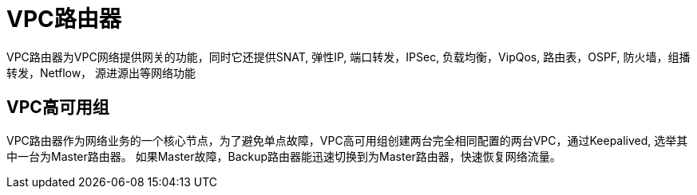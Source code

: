 = VPC路由器

VPC路由器为VPC网络提供网关的功能，同时它还提供SNAT, 弹性IP, 端口转发，IPSec, 负载均衡，VipQos, 路由表，OSPF, 防火墙，组播转发，Netflow，
源进源出等网络功能

== VPC高可用组

VPC路由器作为网络业务的一个核心节点，为了避免单点故障，VPC高可用组创建两台完全相同配置的两台VPC，通过Keepalived, 选举其中一台为Master路由器。
如果Master故障，Backup路由器能迅速切换到为Master路由器，快速恢复网络流量。

